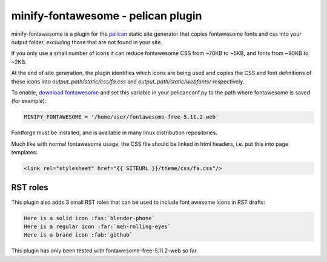 minify-fontawesome - pelican plugin
===================================

minify-fontawesome is a plugin for the `pelican
<https://github.com/getpelican/pelican>`_ static site generator that copies
fontawesome fonts and css into your output folder, *excluding* those that are
not found in your site.

If you only use a small number of icons it can reduce fontawesome CSS from
~70KB to ~5KB, and fonts from ~90KB to ~2KB.

At the end of site generation, the plugin identifies which icons are being used
and copies the CSS and font definitions of these icons into
*output_path/static/css/fa.css* and *output_path/static/webfonts/*
respectively.

To enable, `download fontawesome <https://fontawesome.com/download>`_ and set
this variable in your pelicanconf.py to the path where fontawesome is saved
(for example):

.. code-block:: python

   MINIFY_FONTAWESOME = '/home/user/fontawesome-free-5.11.2-web'

Fontforge must be installed, and is available in many linux distribution
repositories.

Much like with normal fontawesome usage, the CSS file should be linked in html
headers, i.e. put this into page templates:

.. code-block:: html

    <link rel="stylesheet" href="{{ SITEURL }}/theme/css/fa.css"/>

RST roles
---------

This plugin also adds 3 small RST roles that can be used to include font
awesome icons in RST drafts:

.. code-block:: RST

   Here is a solid icon :fas:`blender-phone`
   Here is a regular icon :far:`meh-rolling-eyes`
   Here is a brand icon :fab:`github`

This plugin has only been tested with fontawesome-free-5.11.2-web so far.
